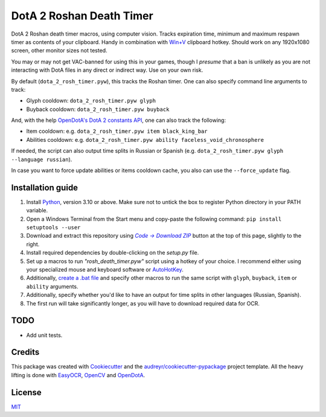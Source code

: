 =========================
DotA 2 Roshan Death Timer
=========================

.. image:: rosh_death_timer_preview.png
    :align: center


DotA 2 Roshan death timer macros, using computer vision. Tracks expiration time, minimum and
maximum respawn timer as contents of your clipboard. Handy in combination with `Win+V <https://support.microsoft.com/en-us/windows/clipboard-in-windows-c436501e-985d-1c8d-97ea-fe46ddf338c6>`_ clipboard hotkey.
Should work on any 1920x1080 screen, other monitor sizes not tested.

You may or may not get VAC-banned for using this in your games, though I *presume* that a ban is unlikely as you are not interacting with DotA files in any direct or indirect way.
Use on your own risk.

By default (``dota_2_rosh_timer.pyw``), this tracks the Roshan timer. One can also specify command line arguments to track:

* Glyph cooldown: ``dota_2_rosh_timer.pyw glyph``
* Buyback cooldown: ``dota_2_rosh_timer.pyw buyback``
And, with the help `OpenDotA's DotA 2 constants API <https://github.com/odota/dotaconstants>`_, one can also track the following:

* Item cooldown: e.g. ``dota_2_rosh_timer.pyw item black_king_bar``
* Abilities cooldown: e.g. ``dota_2_rosh_timer.pyw ability faceless_void_chronosphere``

If needed, the script can also output time splits in Russian or Spanish (e.g. ``dota_2_rosh_timer.pyw glyph --language russian``).

In case you want to force update abilities or items cooldown cache, you also can use the ``--force_update`` flag.

Installation guide
--------

#. Install Python_, version 3.10 or above. Make sure not to untick the box to register Python directory in your PATH variable.
#. Open a Windows Terminal from the Start menu and copy-paste the following command: ``pip install setuptools --user``
#. Download and extract this repository using |Code|_ button at the top of this page, slightly to the right.
#. Install required dependencies by double-clicking on the *setup.py* file.
#. Set up a macros to run *"rosh_death_timer.pyw"* script using a hotkey of your choice. I recommend either using your specialized mouse and keyboard software or AutoHotKey_.
#. Additionally, `create a .bat file <https://datatofish.com/batch-python-script/>`_ and specify other macros to run the same script with ``glyph``, ``buyback``, ``item`` or ``ability`` arguments.
#. Additionally, specify whether you'd like to have an output for time splits in other languages (Russian, Spanish).
#. The first run will take significantly longer, as you will have to download required data for OCR.

TODO
-------
* Add unit tests.

Credits
-------

This package was created with Cookiecutter_ and the `audreyr/cookiecutter-pypackage`_ project template. All the heavy
lifting is done with EasyOCR_, OpenCV_ and OpenDotA_.

License
-------
MIT_

.. _AutoHotKey: https://www.autohotkey.com/docs/commands/Run.htm
.. _Python: https://www.python.org/downloads/
.. _EasyOCR: https://github.com/JaidedAI/EasyOCR
.. _OpenCV: https://opencv.org/
.. _OpenDota: https://www.opendota.com/
.. _Cookiecutter: https://github.com/audreyr/cookiecutter
.. _`audreyr/cookiecutter-pypackage`: https://github.com/audreyr/cookiecutter-pypackage
.. _MIT: https://github.com/vovavili/dota_rosh_timer/blob/master/LICENSE
.. |Code| replace:: *Code -> Download ZIP*
.. _Code: https://github.com/vovavili/dota_rosh_timer/archive/refs/heads/master.zip
